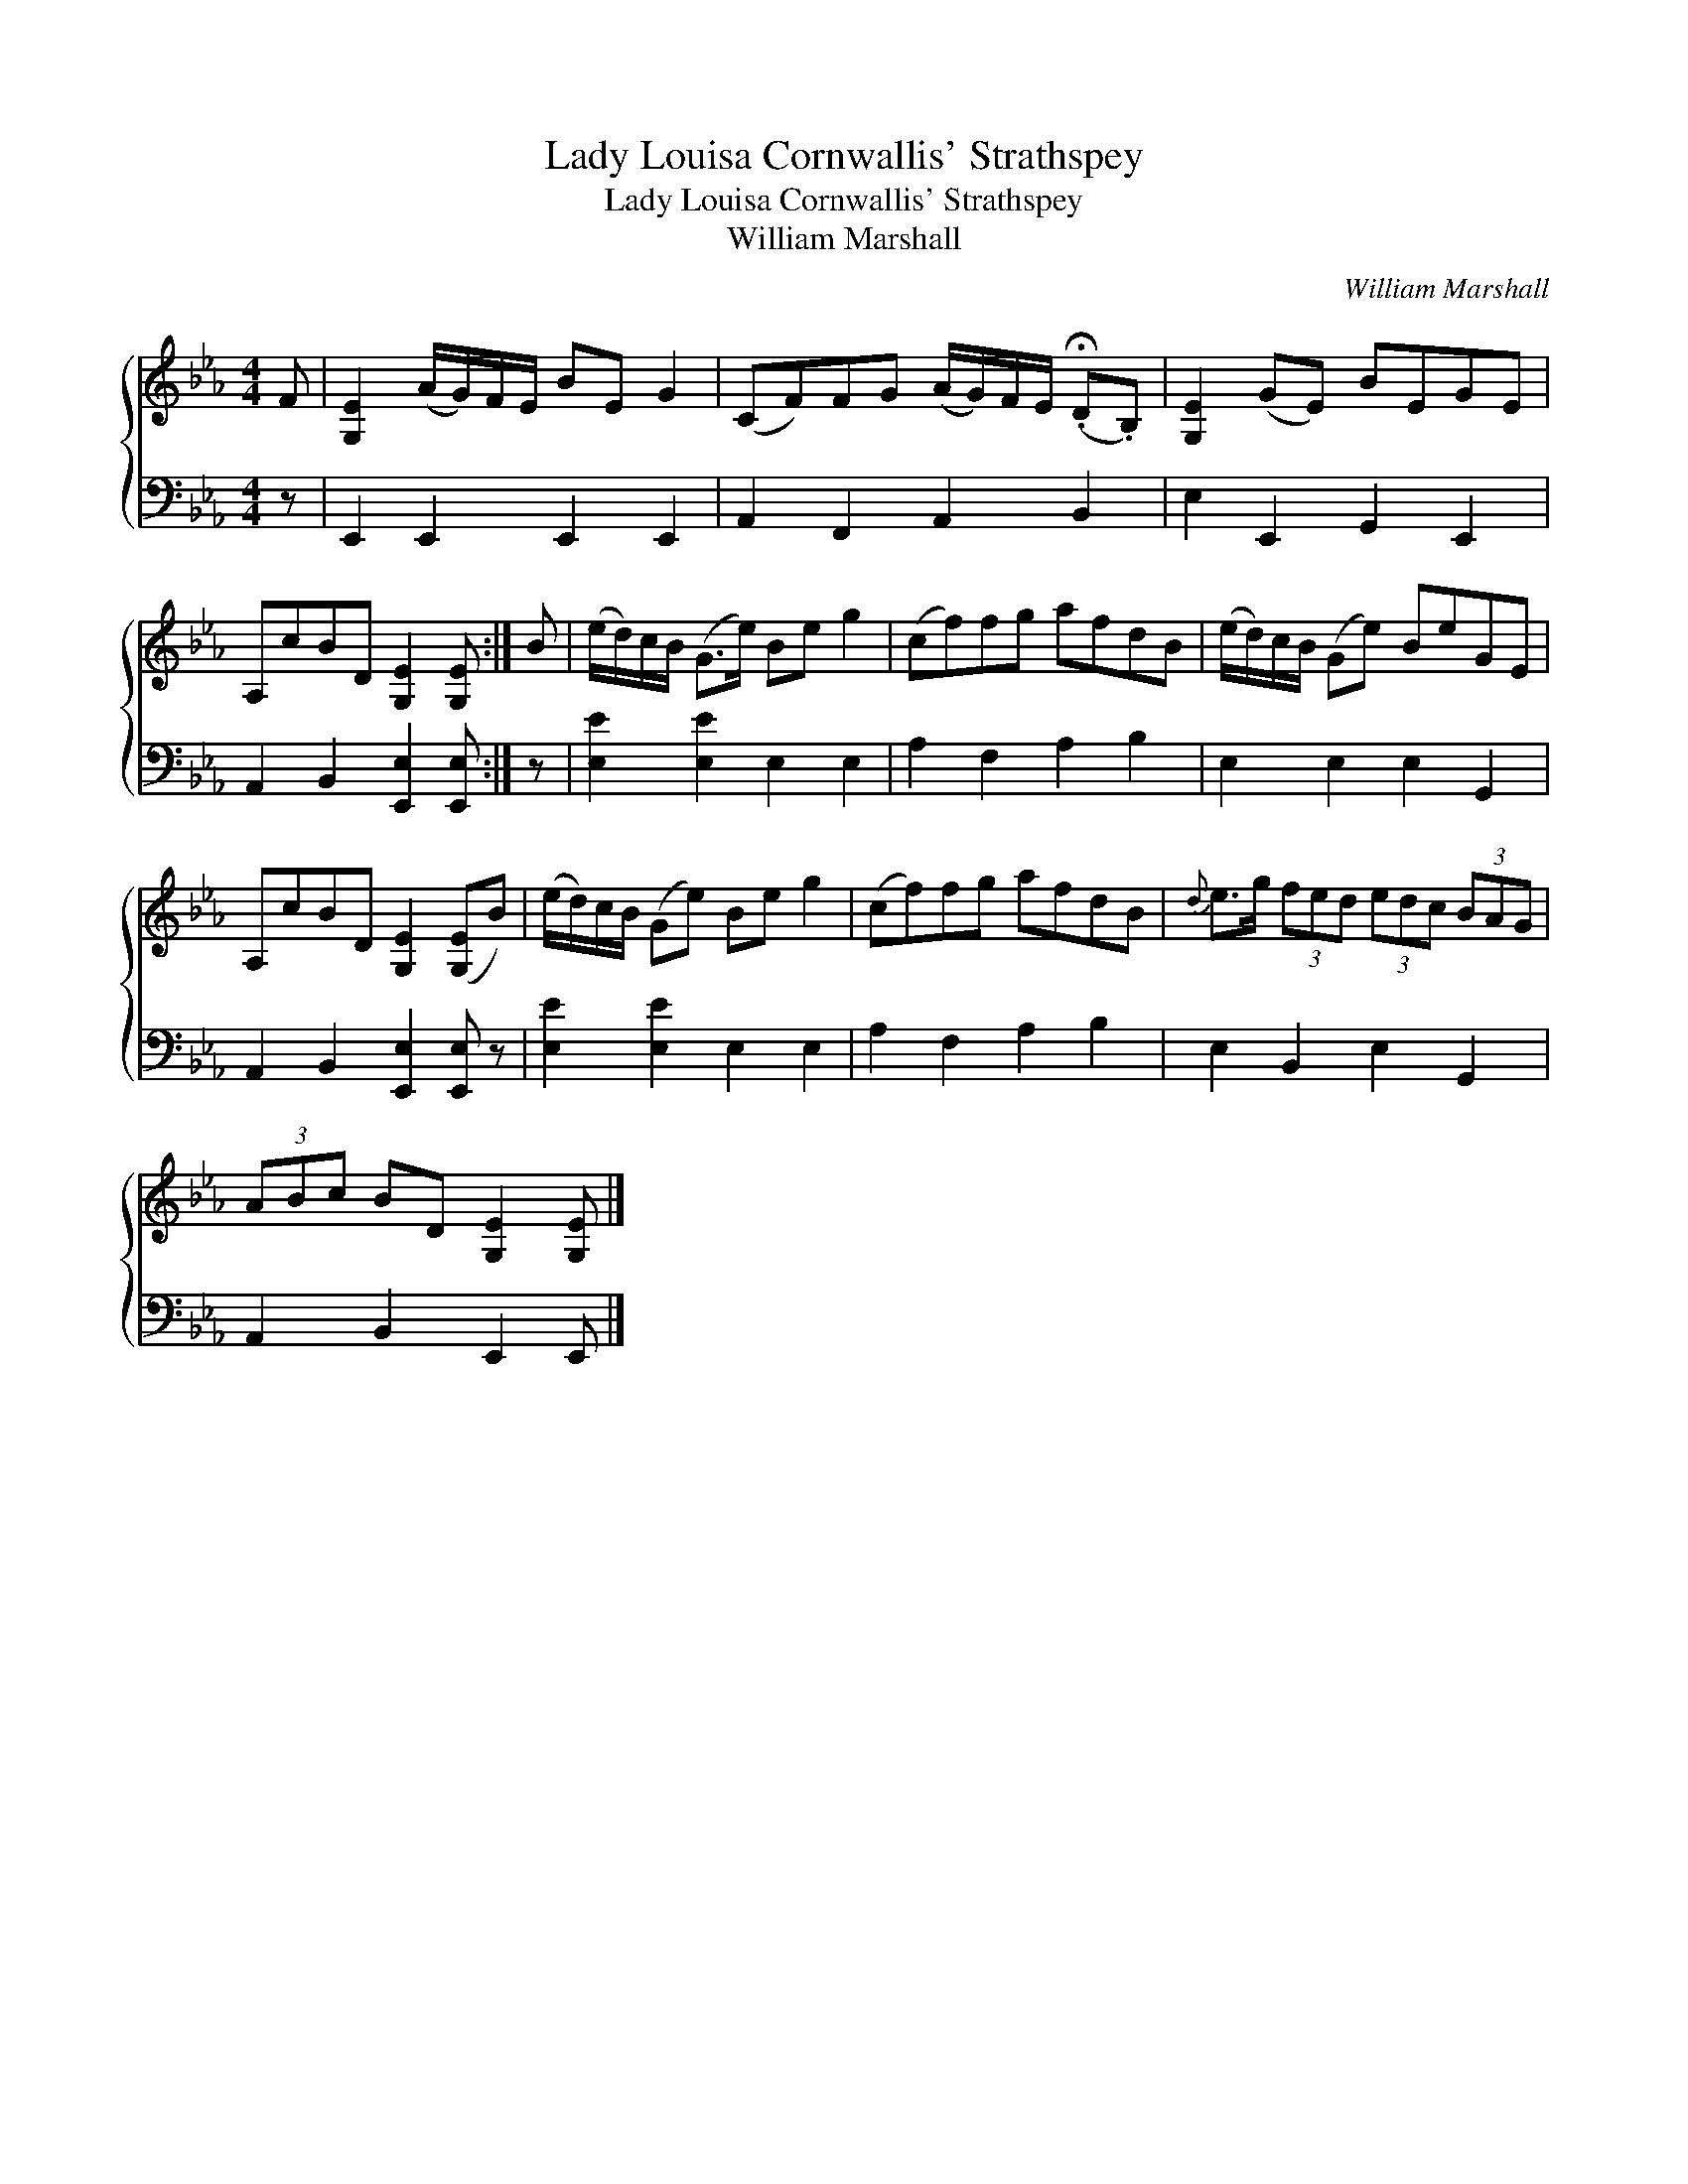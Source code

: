 X:1
T:Lady Louisa Cornwallis' Strathspey
T:Lady Louisa Cornwallis' Strathspey
T:William Marshall
C:William Marshall
%%score { 1 2 }
L:1/8
M:4/4
K:Eb
V:1 treble 
V:2 bass 
V:1
 F | [G,E]2 (A/G/)F/E/ BE G2 | (CF)FG (A/G/)F/E/ (.!fermata!D.B,) | [G,E]2 (GE) BEGE | %4
 A,cBD [G,E]2 [G,E] :| B | (e/d/)c/B/ (G>e) Be g2 | (cf)fg afdB | (e/d/)c/B/ (Ge) BeGE | %9
 A,cBD [G,E]2 ([G,E]B) | (e/d/)c/B/ (Ge) Be g2 | (cf)fg afdB |{d} e>g (3fed (3edc (3BAG | %13
 (3ABc BD [G,E]2 [G,E] |] %14
V:2
 z | E,,2 E,,2 E,,2 E,,2 | A,,2 F,,2 A,,2 B,,2 | E,2 E,,2 G,,2 E,,2 | A,,2 B,,2 [E,,E,]2 [E,,E,] :| %5
 z | [E,E]2 [E,E]2 E,2 E,2 | A,2 F,2 A,2 B,2 | E,2 E,2 E,2 G,,2 | A,,2 B,,2 [E,,E,]2 [E,,E,] z | %10
 [E,E]2 [E,E]2 E,2 E,2 | A,2 F,2 A,2 B,2 | E,2 B,,2 E,2 G,,2 | A,,2 B,,2 E,,2 E,, |] %14

